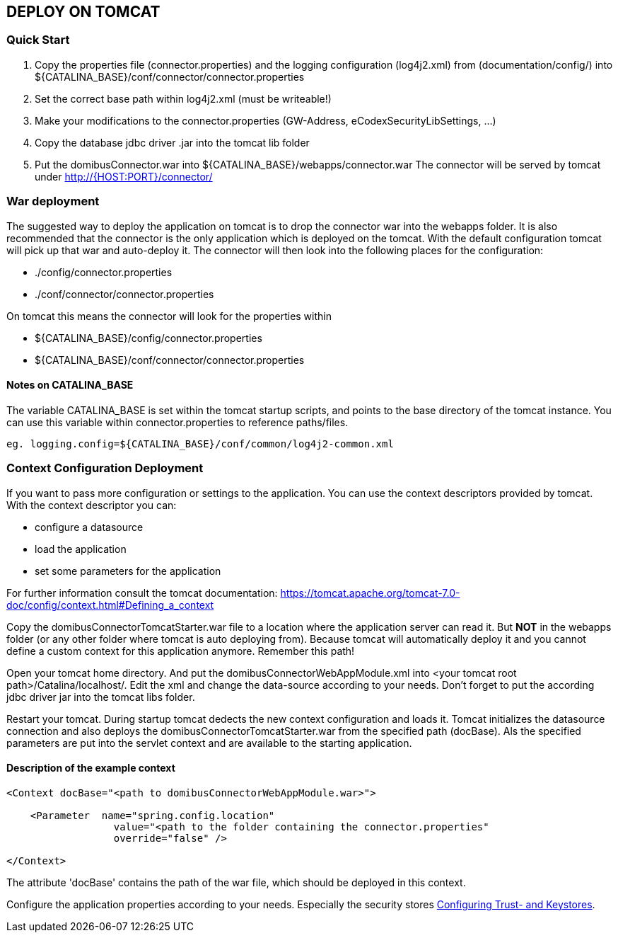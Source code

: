 == DEPLOY ON TOMCAT

=== Quick Start

 1. Copy the properties file (connector.properties) and the logging configuration (log4j2.xml)
    from (documentation/config/) into
    ${CATALINA_BASE}/conf/connector/connector.properties
 2. Set the correct base path within log4j2.xml (must be writeable!)
 3. Make your modifications to the connector.properties (GW-Address, eCodexSecurityLibSettings, ...)
 4. Copy the database jdbc driver .jar into the tomcat lib folder
 5. Put the domibusConnector.war into ${CATALINA_BASE}/webapps/connector.war
    The connector will be served by tomcat under http://{HOST:PORT}/connector/



=== War deployment

The suggested way to deploy the application on tomcat is to drop the connector war into the
webapps folder. It is also recommended that the connector is the only application which is deployed on
the tomcat. With the default configuration tomcat will pick up that war and auto-deploy it.
The connector will then look into the following places for the configuration:

* ./config/connector.properties
* ./conf/connector/connector.properties

On tomcat this means the connector will look for the properties within

* ${CATALINA_BASE}/config/connector.properties
* ${CATALINA_BASE}/conf/connector/connector.properties

==== Notes on CATALINA_BASE

The variable CATALINA_BASE is set within the tomcat startup scripts, and points to
the base directory of the tomcat instance. You can use this variable within
connector.properties to reference paths/files.

 eg. logging.config=${CATALINA_BASE}/conf/common/log4j2-common.xml


=== Context Configuration Deployment

If you want to pass more configuration or settings to the application. You can use the context descriptors provided by tomcat. With the context descriptor you can:

* configure a datasource
* load the application
* set some parameters for the application

For further information consult the tomcat documentation: https://tomcat.apache.org/tomcat-7.0-doc/config/context.html#Defining_a_context

Copy the domibusConnectorTomcatStarter.war file to a location where the application server can read it. But *NOT* in the
webapps folder (or any other folder where tomcat is auto deploying from). Because tomcat will automatically deploy it and you cannot
define a custom context for this application anymore. Remember this path!

Open your tomcat home directory. And put the domibusConnectorWebAppModule.xml into &lt;your tomcat root path&gt;/Catalina/localhost/.
Edit the xml and change the data-source according to your needs. Don't forget to
put the according jdbc driver jar into the tomcat libs folder.

Restart your tomcat. During startup tomcat dedects the new context configuration and loads it. Tomcat initializes the datasource connection
and also deploys the domibusConnectorTomcatStarter.war from the specified path (docBase). Als the specified parameters are put into the servlet
context and are available to the starting application.

==== Description of the example context

----
<Context docBase="<path to domibusConnectorWebAppModule.war>">  

    <Parameter  name="spring.config.location" 
                  value="<path to the folder containing the connector.properties"
                  override="false" />  

</Context>
----

The attribute 'docBase' contains the path of the war file, which should be deployed in this context.


Configure the application properties according to your needs. Especially the security stores link:certificates.html[Configuring Trust- and Keystores].